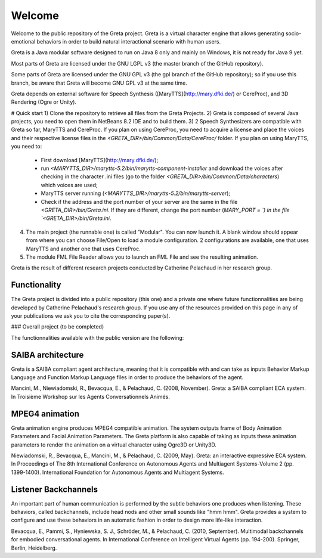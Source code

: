 =====
Welcome
=====

Welcome to the public repository of the Greta project.
Greta is a virtual character engine that allows generating socio-emotional behaviors in order to build natural interactional scenario with human users.

Greta is a Java modular software designed to run on Java 8 only and mainly on Windows, it is not ready for Java 9 yet.

Most parts of Greta are licensed under the GNU LGPL v3 (the master branch of the GitHub repository).

Some parts of Greta are licensed under the GNU GPL v3 (the gpl branch of the GitHub repository); so if you use this branch, be aware that Greta will become GNU GPL v3 at the same time.

Greta depends on external software for Speech Synthesis ([MaryTTS](http://mary.dfki.de/) or CereProc), and 3D Rendering (Ogre or Unity).

# Quick start
1) Clone the repository to retrieve all files from the Greta Projects.
2) Greta is composed of several Java projects, you need to open them in NetBeans 8.2 IDE and to build them.
3) 2 Speech Synthesizers are compatible with Greta so far, MaryTTS and CereProc.
If you plan on using CereProc, you need to acquire a license and place the voices and their respective license files in the `<GRETA_DIR>/bin/Common/Data/CereProc/` folder. 
If you plan on using MaryTTS, you need to:
  * First download  [MaryTTS](http://mary.dfki.de/);
  * run `<MARYTTS_DIR>/marytts-5.2/bin/marytts-component-installer` and download the voices after checking in the character .ini files (go to the folder `<GRETA_DIR>/bin/Common/Data/characters`) which voices are used;
  * MaryTTS server running (`<MARYTTS_DIR>/marytts-5.2/bin/marytts-server`);
  * Check if the address and the port number of your server are the same in the file `<GRETA_DIR>/bin/Greta.ini`. If they are different, change  the port number (`MARY_PORT = `) in the file `<GRETA_DIR>/bin/Greta.ini`.
4) The main project (the runnable one) is called "Modular". You can now launch it. A blank window should appear from where you can choose File/Open to load a module configuration. 2 configurations are available, one that uses MaryTTS and another one that uses CereProc.
5) The module FML File Reader allows you to launch an FML File and see the resulting animation.


Greta is the result of different research projects conducted by Catherine Pelachaud in her research group.


Functionality
-------

The Greta project is divided into a public repository (this one) and a private one where future functionnalities are being developed by Catherine Pelachaud's research group.
If you use any of the resources provided on this page in any of your publications we ask you to cite the corresponding paper(s).

### Overall project
(to be completed)


The functionnalities available with the public version are the following:

SAIBA architecture
-------

Greta is a SAIBA compliant agent architecture, meaning that it is compatible with and can take as inputs Behavior Markup Language and Function Markup Language files in order to produce the behaviors of the agent.

Mancini, M., Niewiadomski, R., Bevacqua, E., & Pelachaud, C. (2008, November).
Greta: a SAIBA compliant ECA system.
In Troisième Workshop sur les Agents Conversationnels Animés.

MPEG4 animation
-------

Greta animation engine produces MPEG4 compatible animation. The system outputs frame of Body Animation Parameters and Facial Animation Parameters.
The Greta platform is also capable of taking as inputs these animation parameters to render the animation on a virtual character using Ogre3D or Unity3D.

Niewiadomski, R., Bevacqua, E., Mancini, M., & Pelachaud, C. (2009, May).
Greta: an interactive expressive ECA system.
In Proceedings of The 8th International Conference on Autonomous Agents and Multiagent Systems-Volume 2 (pp. 1399-1400).
International Foundation for Autonomous Agents and Multiagent Systems.

Listener Backchannels
-------

An important part of human communication is performed by the subtle behaviors one produces when listening. These behaviors, called backchannels, include head nods and other small sounds like "hmm hmm".
Greta provides a system to configure and use these behaviors in an automatic fashion in order to design more life-like interaction.

Bevacqua, E., Pammi, S., Hyniewska, S. J., Schröder, M., & Pelachaud, C. (2010, September).
Multimodal backchannels for embodied conversational agents.
In International Conference on Intelligent Virtual Agents (pp. 194-200). Springer, Berlin, Heidelberg.
